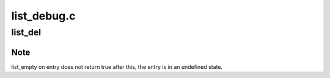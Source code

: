 .. -*- coding: utf-8; mode: rst -*-

============
list_debug.c
============


.. _`list_del`:

list_del
========

.. c:function:: void list_del (struct list_head *entry)

    deletes entry from list.

    :param struct list_head \*entry:
        the element to delete from the list.



.. _`list_del.note`:

Note
----

list_empty on entry does not return true after this, the entry is
in an undefined state.

